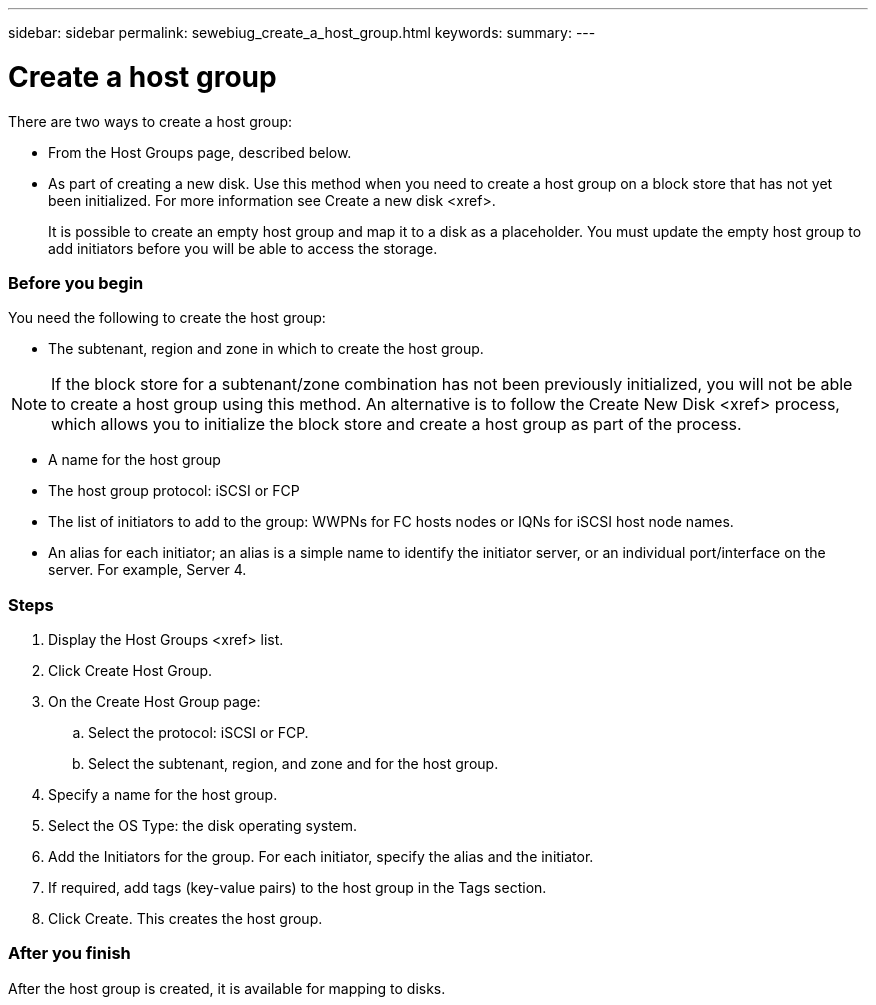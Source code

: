 ---
sidebar: sidebar
permalink: sewebiug_create_a_host_group.html
keywords:
summary:
---

= Create a host group
:hardbreaks:
:nofooter:
:icons: font
:linkattrs:
:imagesdir: ./media/

//
// This file was created with NDAC Version 2.0 (August 17, 2020)
//
// 2020-10-20 10:59:39.436160
//

[.lead]
There are two ways to create a host group:

* From the Host Groups page, described below.
* As part of creating a new disk. Use this method when you need to create a host group on a block store that has not yet been initialized. For more information see Create a new disk <xref>.
+
It is possible to create an empty host group and map it to a disk as a placeholder. You must update the empty host group to add initiators before you will be able to access the storage.

=== Before you begin

You need the following to create the host group:

* The subtenant, region and zone in which to create the host group.

[NOTE]
If the block store for a subtenant/zone combination has not been previously initialized, you will not be able to create a host group using this method. An alternative is to follow the Create New Disk <xref> process, which allows you to initialize the block store and create a host group as part of the process.   

* A name for the host group
* The host group protocol: iSCSI or FCP
* The list of initiators to add to the group: WWPNs for FC hosts nodes or IQNs for iSCSI host node names. 
* An alias for each initiator; an alias is a simple name to identify the initiator server, or an individual port/interface on the server. For example, Server 4.  

=== Steps

. Display the Host Groups <xref> list.
. Click Create Host Group.
. On the Create Host Group page:
.. Select the protocol: iSCSI or FCP.
.. Select the subtenant, region, and zone and for the host group.
. Specify a name for the host group.
. Select the OS Type: the disk operating system.
. Add the Initiators for the group. For each initiator, specify the alias and the initiator.
. If required, add tags (key-value pairs) to the host group in the Tags section.
. Click Create. This creates the host group. 

=== After you finish

After the host group is created, it is available for mapping to disks.


